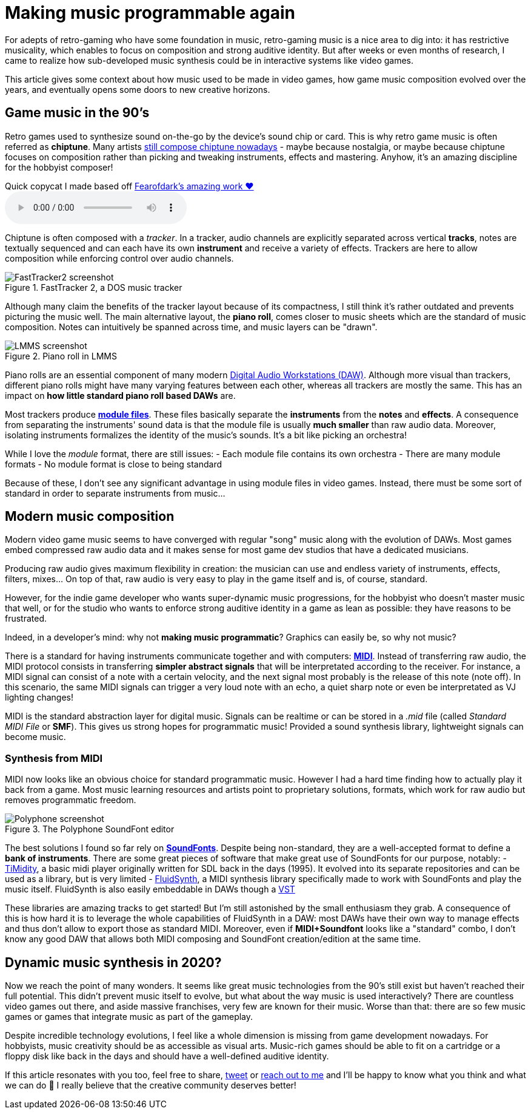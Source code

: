 = Making music programmable again
:categories: music,gamedev

For adepts of retro-gaming who have some foundation in music, retro-gaming music is a nice area to dig into: it has restrictive musicality, which enables to focus on composition and strong auditive identity.
But after weeks or even months of research, I came to realize how sub-developed music synthesis could be in interactive systems like video games.

This article gives some context about how music used to be made in video games,
how game music composition evolved over the years,
and eventually opens some doors to new creative horizons.

== Game music in the 90's

Retro games used to synthesize sound on-the-go by the device's sound chip or card. This is why retro game music is often referred as *chiptune*.
Many artists http://battleofthebits.org/[still compose chiptune nowadays] - maybe because nostalgia, or maybe because chiptune focuses on composition rather than picking and tweaking instruments, effects and mastering.
Anyhow, it's an amazing discipline for the hobbyist composer!

.Quick copycat I made based off https://fearofdark.bandcamp.com/album/the-coffee-zone[Fearofdark's amazing work ❤️]
audio::/res/audio/flamerepellent-sunvox.ogg[]

Chiptune is often composed with a _tracker_.
In a tracker, audio channels are explicitly separated across vertical *tracks*, notes are textually sequenced and can each have its own *instrument* and receive a variety of effects.
Trackers are here to allow composition while enforcing control over audio channels.

.FastTracker 2, a DOS music tracker
image::/img/FastTracker2.png[FastTracker2 screenshot]

Although many claim the benefits of the tracker layout because of its compactness, I still think it's rather outdated and prevents picturing the music well. The main alternative layout, the *piano roll*, comes closer to music sheets which are the standard of music composition. Notes can intuitively be spanned across time, and music layers can be "drawn".

.Piano roll in LMMS
image::/img/LMMS_PianoRoll.png[LMMS screenshot]

Piano rolls are an essential component of many modern https://en.wikipedia.org/wiki/Digital_audio_workstation[Digital Audio Workstations (DAW)]. Although more visual than trackers, different piano rolls might have many varying features between each other, whereas all trackers are mostly the same.
This has an impact on *how little standard piano roll based DAWs* are.

Most trackers produce https://en.wikipedia.org/wiki/Module_file[*module files*]. These files basically separate the *instruments* from the *notes* and *effects*.
A consequence from separating the instruments' sound data is that the module file is usually *much smaller* than raw audio data.
Moreover, isolating instruments formalizes the identity of the music's sounds. It's a bit like picking an orchestra!

While I love the _module_ format, there are still issues:
- Each module file contains its own orchestra
- There are many module formats
- No module format is close to being standard

Because of these, I don't see any significant advantage in using module files in video games. Instead, there must be some sort of standard in order to separate instruments from music...


== Modern music composition

Modern video game music seems to have converged with regular "song" music along with the evolution of DAWs.
Most games embed compressed raw audio data and it makes sense for most game dev studios that have a dedicated musicians.

Producing raw audio gives maximum flexibility in creation: the musician can use and endless variety of instruments, effects, filters, mixes... On top of that, raw audio is very easy to play in the game itself and is, of course, standard.

However, for the indie game developer who wants super-dynamic music progressions, for the hobbyist who doesn't master music that well, or for the studio who wants to enforce strong auditive identity in a game as lean as possible: they have reasons to be frustrated.

Indeed, in a developer's mind: why not *making music programmatic*? Graphics can easily be, so why not music?

There is a standard for having instruments communicate together and with computers: https://en.wikipedia.org/wiki/MIDI[*MIDI*]. Instead of transferring raw audio, the MIDI protocol consists in transferring *simpler abstract signals* that will be interpretated according to the receiver. For instance, a MIDI signal can consist of a note with a certain velocity, and the next signal most probably is the release of this note (note off). In this scenario, the same MIDI signals can trigger a very loud note with an echo, a quiet sharp note or even be interpretated as VJ lighting changes!

MIDI is the standard abstraction layer for digital music. Signals can be realtime or can be stored in a _.mid_ file (called _Standard MIDI File_ or *SMF*). This gives us strong hopes for programmatic music! Provided a sound synthesis library, lightweight signals can become music.


=== Synthesis from MIDI

MIDI now looks like an obvious choice for standard programmatic music.
However I had a hard time finding how to actually play it back from a game.
Most music learning resources and artists point to proprietary solutions, formats, which work for raw audio but removes programmatic freedom.

.The Polyphone SoundFont editor
image::/img/Polyphone.png[Polyphone screenshot]

The best solutions I found so far rely on https://en.wikipedia.org/wiki/SoundFont[*SoundFonts*]. Despite being non-standard, they are a well-accepted format to define a **bank of instruments**.
There are some great pieces of software that make great use of SoundFonts for our purpose, notably:
- https://github.com/freeors/SDL/blob/master/SDL2_mixer-2.0.1/timidity/timidity.c[TiMidity], a basic midi player originally written for SDL back in the days (1995). It evolved into its separate repositories and can be used as a library, but is very limited
- https://github.com/FluidSynth/fluidsynth[FluidSynth], a MIDI synthesis library specifically made to work with SoundFonts and play the music itself. FluidSynth is also easily embeddable in DAWs though a https://en.wikipedia.org/wiki/Virtual_Studio_Technology[VST]

These libraries are amazing tracks to get started! But I'm still astonished by the small enthusiasm they grab.
A consequence of this is how hard it is to leverage the whole capabilities of FluidSynth in a DAW: most DAWs have their own way to manage effects and thus don't allow to export those as standard MIDI.
Moreover, even if *MIDI+Soundfont* looks like a "standard" combo, I don't know any good DAW that allows both MIDI composing and SoundFont creation/edition at the same time.


== Dynamic music synthesis in 2020?

Now we reach the point of many wonders. It seems like great music technologies from the 90's still exist but haven't reached their full potential.
This didn't prevent music itself to evolve, but what about the way music is used interactively?
There are countless video games out there, and aside massive franchises, very few are known for their music.
Worse than that: there are so few music games or games that integrate music as part of the gameplay.

Despite incredible technology evolutions, I feel like a whole dimension is missing from game development nowadays.
For hobbyists, music creativity should be as accessible as visual arts.
Music-rich games should be able to fit on a cartridge or a floppy disk like back in the days and should have a well-defined auditive identity.

If this article resonates with you too, feel free to share, https://twitter.com/ngasull/status/1228238628729409536[tweet] or link:/about#contact-me[reach out to me] and I'll be happy to know what you think and what we can do 🙂 I really believe that the creative community deserves better!
